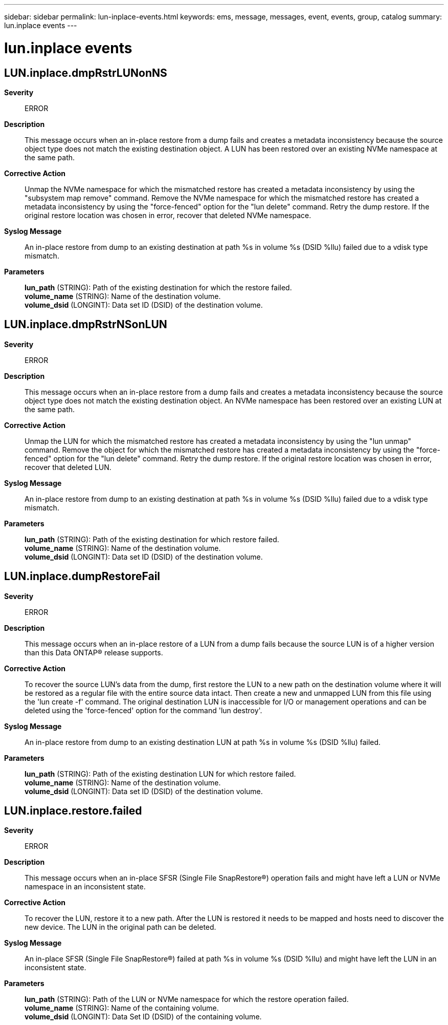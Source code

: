 ---
sidebar: sidebar
permalink: lun-inplace-events.html
keywords: ems, message, messages, event, events, group, catalog
summary: lun.inplace events
---

= lun.inplace events
:toclevels: 1
:hardbreaks:
:nofooter:
:icons: font
:linkattrs:
:imagesdir: ./media/

== LUN.inplace.dmpRstrLUNonNS
*Severity*::
ERROR
*Description*::
This message occurs when an in-place restore from a dump fails and creates a metadata inconsistency because the source object type does not match the existing destination object. A LUN has been restored over an existing NVMe namespace at the same path.
*Corrective Action*::
Unmap the NVMe namespace for which the mismatched restore has created a metadata inconsistency by using the "subsystem map remove" command. Remove the NVMe namespace for which the mismatched restore has created a metadata inconsistency by using the "force-fenced" option for the "lun delete" command. Retry the dump restore. If the original restore location was chosen in error, recover that deleted NVMe namespace.
*Syslog Message*::
An in-place restore from dump to an existing destination at path %s in volume %s (DSID %llu) failed due to a vdisk type mismatch.
*Parameters*::
*lun_path* (STRING): Path of the existing destination for which the restore failed.
*volume_name* (STRING): Name of the destination volume.
*volume_dsid* (LONGINT): Data set ID (DSID) of the destination volume.

== LUN.inplace.dmpRstrNSonLUN
*Severity*::
ERROR
*Description*::
This message occurs when an in-place restore from a dump fails and creates a metadata inconsistency because the source object type does not match the existing destination object. An NVMe namespace has been restored over an existing LUN at the same path.
*Corrective Action*::
Unmap the LUN for which the mismatched restore has created a metadata inconsistency by using the "lun unmap" command. Remove the object for which the mismatched restore has created a metadata inconsistency by using the "force-fenced" option for the "lun delete" command. Retry the dump restore. If the original restore location was chosen in error, recover that deleted LUN.
*Syslog Message*::
An in-place restore from dump to an existing destination at path %s in volume %s (DSID %llu) failed due to a vdisk type mismatch.
*Parameters*::
*lun_path* (STRING): Path of the existing destination for which restore failed.
*volume_name* (STRING): Name of the destination volume.
*volume_dsid* (LONGINT): Data set ID (DSID) of the destination volume.

== LUN.inplace.dumpRestoreFail
*Severity*::
ERROR
*Description*::
This message occurs when an in-place restore of a LUN from a dump fails because the source LUN is of a higher version than this Data ONTAP(R) release supports.
*Corrective Action*::
To recover the source LUN's data from the dump, first restore the LUN to a new path on the destination volume where it will be restored as a regular file with the entire source data intact. Then create a new and unmapped LUN from this file using the 'lun create -f' command. The original destination LUN is inaccessible for I/O or management operations and can be deleted using the 'force-fenced' option for the command 'lun destroy'.
*Syslog Message*::
An in-place restore from dump to an existing destination LUN at path %s in volume %s (DSID %llu) failed.
*Parameters*::
*lun_path* (STRING): Path of the existing destination LUN for which restore failed.
*volume_name* (STRING): Name of the destination volume.
*volume_dsid* (LONGINT): Data set ID (DSID) of the destination volume.

== LUN.inplace.restore.failed
*Severity*::
ERROR
*Description*::
This message occurs when an in-place SFSR (Single File SnapRestore(R)) operation fails and might have left a LUN or NVMe namespace in an inconsistent state.
*Corrective Action*::
To recover the LUN, restore it to a new path. After the LUN is restored it needs to be mapped and hosts need to discover the new device. The LUN in the original path can be deleted.
*Syslog Message*::
An in-place SFSR (Single File SnapRestore(R)) failed at path %s in volume %s (DSID %llu) and might have left the LUN in an inconsistent state.
*Parameters*::
*lun_path* (STRING): Path of the LUN or NVMe namespace for which the restore operation failed.
*volume_name* (STRING): Name of the containing volume.
*volume_dsid* (LONGINT): Data Set ID (DSID) of the containing volume.
